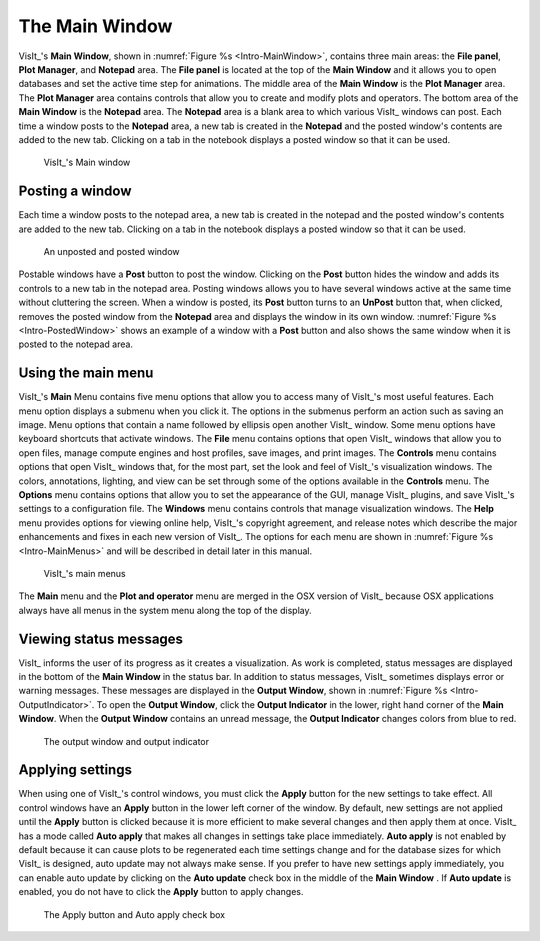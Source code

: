 .. _The Main Window:

The Main Window
---------------

VisIt_'s **Main Window**, shown in :numref:`Figure %s <Intro-MainWindow>`,
contains three main areas: the **File panel**, **Plot Manager**, and
**Notepad** area. The **File panel** is located at the top of the
**Main Window** and it allows you to open databases and set the active
time step for animations. The middle area of the **Main Window** is the **Plot Manager**
area. The **Plot Manager** area contains controls that allow you to create and
modify plots and operators. The bottom area of the **Main Window** is the
**Notepad** area. The **Notepad** area is a blank area to which various VisIt_
windows can post. Each time a window posts to the **Notepad** area, a new tab
is created in the **Notepad** and the posted window's contents are added to the
new tab. Clicking on a tab in the notebook displays a posted window so that it
can be used.

.. _Intro-MainWindow:

.. figure:: images/Intro-MainWindow.png

   VisIt_'s Main window

.. _Intro_Posting_a_window:

Posting a window
~~~~~~~~~~~~~~~~

Each time a window posts to the notepad area, a new tab is created in
the notepad and the posted window's contents are added to the new tab.
Clicking on a tab in the notebook displays a posted window so that it
can be used.

.. _Intro-PostedWindow:

.. figure:: images/Intro-PostedWindow.png

    An unposted and posted window

Postable windows have a **Post** button to post the window. Clicking on the
**Post** button hides the window and adds its controls to a new tab in the
notepad area. Posting windows allows you to have several windows active at
the same time without cluttering the screen. When a window is posted, its
**Post** button turns to an **UnPost** button that, when clicked, removes
the posted window from the **Notepad** area and displays the window in its
own window. :numref:`Figure %s <Intro-PostedWindow>` shows an example of a
window with a **Post** button and also shows the same window when it is
posted to the notepad area.

Using the main menu
~~~~~~~~~~~~~~~~~~~

VisIt_'s **Main** Menu contains five menu options that allow you to access many
of VisIt_'s most useful features. Each menu option displays a submenu when you
click it. The options in the submenus perform an action such as saving an
image. Menu options that contain a name followed by ellipsis open another
VisIt_ window. Some menu options have keyboard shortcuts that activate windows.
The **File** menu contains options that open VisIt_ windows that allow you to
open files, manage compute engines and host profiles, save images, and print
images. The **Controls** menu contains options that open VisIt_ windows that,
for the most part, set the look and feel of VisIt_'s visualization windows.
The colors, annotations, lighting, and view can be set through some of the
options available in the **Controls** menu. The **Options** menu contains
options that allow you to set the appearance of the GUI, manage VisIt_
plugins, and save VisIt_'s settings to a configuration file. The **Windows**
menu contains controls that manage visualization windows. The **Help**
menu provides options for viewing online help, VisIt_'s copyright agreement,
and release notes which describe the major enhancements and fixes in each
new version of VisIt_. The options for each menu are shown in
:numref:`Figure %s <Intro-MainMenus>` and will be described in detail later
in this manual.

.. _Intro-MainMenus:

.. figure:: images/Intro-MainMenus.png

   VisIt_'s main menus

The **Main** menu and the **Plot and operator** menu are merged in the OSX 
version of VisIt_ because OSX applications always have all menus in the
system menu along the top of the display.

Viewing status messages
~~~~~~~~~~~~~~~~~~~~~~~ 

VisIt_ informs the user of its progress as it creates a visualization. As work
is completed, status messages are displayed in the bottom of the
**Main Window** in the status bar. In addition to status messages, VisIt_
sometimes displays error or warning messages. These messages are displayed
in the **Output Window**, shown in :numref:`Figure %s <Intro-OutputIndicator>`.
To open the **Output Window**, click the **Output Indicator** in the
lower, right hand corner of the **Main Window**. When the **Output Window**
contains an unread message, the **Output Indicator** changes colors from
blue to red.

.. image:: images/Intro-OutputWindow.png

.. _Intro-OutputIndicator:

.. figure:: images/Intro-OutputIndicator.png

   The output window and output indicator

Applying settings
~~~~~~~~~~~~~~~~~

When using one of VisIt_'s control windows, you must click the **Apply**
button for the new settings to take effect. All control windows have an
**Apply** button in the lower left corner of the window. By default, new
settings are not applied until the **Apply** button is clicked because it is
more efficient to make several changes and then apply them at once. VisIt_ has
a mode called **Auto apply** that makes all changes in settings take place
immediately. **Auto apply** is not enabled by default because it can cause
plots to be regenerated each time settings change and for the database sizes
for which VisIt_ is designed, auto update may not always make sense. If you
prefer to have new settings apply immediately, you can enable auto update by
clicking on the **Auto update** check box in the middle of the **Main Window**
. If **Auto update** is enabled, you do not have to click the **Apply**
button to apply changes.

.. image:: images/Intro-ApplyButton.png

.. _Intro-AutoApply:

.. figure:: images/Intro-AutoApply.png

   The Apply button and Auto apply check box
